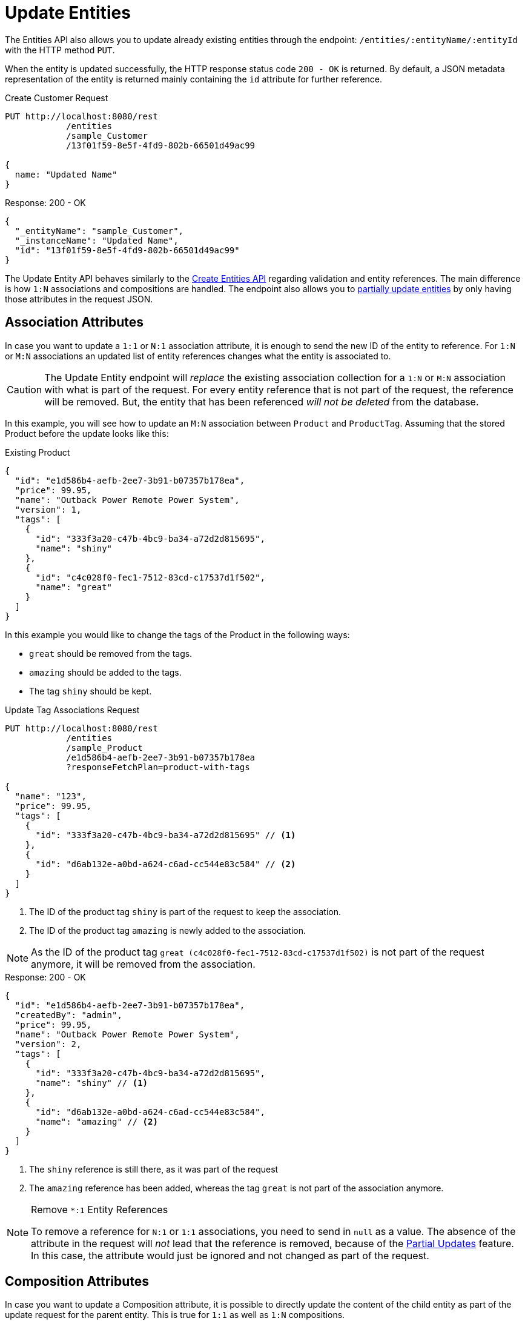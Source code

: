 = Update Entities

The Entities API also allows you to update already existing entities through the endpoint: `/entities/:entityName/:entityId` with the HTTP method `PUT`.

When the entity is updated successfully, the HTTP response status code `200 - OK` is returned. By default, a JSON metadata representation of the entity is returned mainly containing the `id` attribute for further reference.

[source, http request]
.Create Customer Request
----
PUT http://localhost:8080/rest
            /entities
            /sample_Customer
            /13f01f59-8e5f-4fd9-802b-66501d49ac99

{
  name: "Updated Name"
}
----


[source, json]
.Response: 200 - OK
----
{
  "_entityName": "sample_Customer",
  "_instanceName": "Updated Name",
  "id": "13f01f59-8e5f-4fd9-802b-66501d49ac99"
}
----

The Update Entity API behaves similarly to the xref:entities-api/create-entities.adoc[Create Entities API] regarding validation and entity references. The main difference is how `1:N` associations and compositions are handled. The endpoint also allows you to <<Partial Updates,partially update entities>> by only having those attributes in the request JSON.


== Association Attributes

In case you want to update a `1:1` or `N:1` association attribute, it is enough to send the new ID of the entity to reference. For `1:N` or `M:N` associations an updated list of entity references changes what the entity is associated to.

CAUTION: The Update Entity endpoint will _replace_ the existing association collection for a `1:N` or `M:N` association with what is part of the request. For every entity reference that is not part of the request, the reference will be removed. But, the entity that has been referenced _will not be deleted_ from the database.

In this example, you will see how to update an `M:N` association between `Product` and `ProductTag`. Assuming that the stored Product before the update looks like this:

[source, json]
.Existing Product
----
{
  "id": "e1d586b4-aefb-2ee7-3b91-b07357b178ea",
  "price": 99.95,
  "name": "Outback Power Remote Power System",
  "version": 1,
  "tags": [
    {
      "id": "333f3a20-c47b-4bc9-ba34-a72d2d815695",
      "name": "shiny"
    },
    {
      "id": "c4c028f0-fec1-7512-83cd-c17537d1f502",
      "name": "great"
    }
  ]
}
----

In this example you would like to change the tags of the Product in the following ways:

* `great` should be removed from the tags.
* `amazing` should be added to the tags.
* The tag `shiny` should be kept.

[source, http request]
.Update Tag Associations Request
----
PUT http://localhost:8080/rest
            /entities
            /sample_Product
            /e1d586b4-aefb-2ee7-3b91-b07357b178ea
            ?responseFetchPlan=product-with-tags

{
  "name": "123",
  "price": 99.95,
  "tags": [
    {
      "id": "333f3a20-c47b-4bc9-ba34-a72d2d815695" // <1>
    },
    {
      "id": "d6ab132e-a0bd-a624-c6ad-cc544e83c584" // <2>
    }
  ]
}
----
<1> The ID of the product tag `shiny` is part of the request to keep the association.
<2> The ID of the product tag `amazing` is newly added to the association.

NOTE: As the ID of the product tag `great (c4c028f0-fec1-7512-83cd-c17537d1f502)` is not part of the request anymore, it will be removed from the association.

[source,json]
.Response: 200 - OK
----
{
  "id": "e1d586b4-aefb-2ee7-3b91-b07357b178ea",
  "createdBy": "admin",
  "price": 99.95,
  "name": "Outback Power Remote Power System",
  "version": 2,
  "tags": [
    {
      "id": "333f3a20-c47b-4bc9-ba34-a72d2d815695",
      "name": "shiny" // <1>
    },
    {
      "id": "d6ab132e-a0bd-a624-c6ad-cc544e83c584",
      "name": "amazing" // <2>
    }
  ]
}
----
<1> The `shiny` reference is still there, as it was part of the request
<2> The `amazing` reference has been added, whereas the tag `great` is not part of the association anymore.

[NOTE]
.Remove `*:1` Entity References
====
To remove a reference for `N:1` or `1:1` associations, you need to send in `null` as a value. The absence of the attribute in the request will _not_ lead that the reference is removed, because of the <<Partial Updates>> feature. In this case, the attribute would just be ignored and not changed as part of the request.
====

== Composition Attributes

In case you want to update a Composition attribute, it is possible to directly update the content of the child entity as part of the update request for the parent entity. This is true for `1:1` as well as `1:N` compositions.

CAUTION: the Update Entity endpoint will _replace_ the existing composition collection with what is part of the request. For every entity reference that is not part of the request, the reference will be removed. Moreover, the entity that has been referenced before _will be deleted_ from the application as well.

In this example, you will see how to update a `1:N` composition between `Order` and `OrderLine`. Assuming that the stored Order before the update looks like this:

[source, json]
.Existing Order
----
{
  "id": "288a5d75-f06f-d150-9b70-efee1272b96c",
  "date": "2021-03-01",
  "amount": 130.08,
  "lines": [
    {
      "id": "a1cd778b-fe49-4c74-05a0-6fb207dc11bd",  // <1>
      "product": {
        "id": "1860904a-5444-9c3e-9dc1-1d7a26d9ac19",
        "name": "Solar-One HUP Flooded Battery 48V"
      },
      "quantity": 2.0,
      "version": 1
    },
    {
      "id": "55b925e5-9f3a-a725-9eb3-1240f9c1fe95",  // <2>
      "product": {
        "id": "1ed85c7a-89f1-c339-a738-16307ed6003a",
        "name": "Cotek Battery Charger"
      },
      "quantity": 1.0,
      "version": 1
    }
  ],
  "version": 1,
  "customer": {
    "id": "f88597ff-009d-1cf2-4a90-a4fb5b08d835",
    "name": "Randall Bishop"
  }
}
----
<1> The first order line references the `Solar-One HUP Flooded Battery 48V` product.
<2> The second order line references the `Cotek Battery Charger` product.

In this example you would like to change the order lines in the following ways:

* The `quantity` of the Order Line with the product `Solar-One HUP Flooded Battery 48V` should be increased to `3.0`.
* The order line with the product `Cotek Battery Charger` should be removed.
* A new order line with the product `Outback Power Remote Power System` should be added.

[source, http request]
.Update Composition Request
----
PUT http://localhost:8080/rest
            /entities
            /sample_Order
            /288a5d75-f06f-d150-9b70-efee1272b96c
            ?responseFetchPlan=product-with-tags

{
  "customer": {
    "id": "f88597ff-009d-1cf2-4a90-a4fb5b08d835"
  },
  "date": "2021-03-01",
  "amount": 249.99,
  "lines": [
    {
      "id": "a1cd778b-fe49-4c74-05a0-6fb207dc11bd", // <1>
      "product": {
        "id": "1860904a-5444-9c3e-9dc1-1d7a26d9ac19",
        "name": "Solar-One HUP Flooded Battery 48V"
      },
      "quantity": 3.0 // <2>
    },
    { // <3>
      "product": {
        "id": "f6884077-19c4-546f-33d4-a788399337f7",
        "name": "Outback Power Remote Power System"
      },
      "quantity": 1.0
    }
  ]
}
----
<1> The ID of the existing order line is added to update the existing order line
<2> The `quantity` value is set to `3.0` for the `Solar-One HUP Flooded Battery 48V` product
<3> A new order line is added for the product `Outback Power Remote Power System`

NOTE: When updating a child entity, like the order line in the example above, the ID of the existing order line needs to be added, so that Jmix recognizes it as an update. Otherwise, it would treat the child entity as a new entity.

The response to this update request contains the desired changes:

[source,json]
.Response: 200 - OK
----
{
  "id": "288a5d75-f06f-d150-9b70-efee1272b96c",
  "date": "2021-03-01",
  "amount": 249.99,
  "lines": [
    {
      "id": "d0fdfaa8-7d65-5e25-49c2-d34fc41c0e55",
      "product": {
        "id": "1860904a-5444-9c3e-9dc1-1d7a26d9ac19",
        "name": "Solar-One HUP Flooded Battery 48V"
      },
      "quantity": 3.0, // <1>
      "version": 2 // <2>
    },
    {
      "id": "96722466-5164-a48c-b7f6-8d4c1bd605dd",
      "product": {
        "id": "f6884077-19c4-546f-33d4-a788399337f7",
        "name": "Outback Power Remote Power System" // <3>
      },
      "quantity": 1.0
    }
  ],
  "version": 2,
  "customer": {
    "id": "f88597ff-009d-1cf2-4a90-a4fb5b08d835",
    "name": "Randall Bishop 3"
  }
}
----
<1> The `quantity` has been updated for `Solar-One HUP Flooded Battery 48V`.
<2> The `version` attribute was increased to indicate the update.
<3> The new order line for `Outback Power Remote Power System` has been added to the order.

With this response, the order lines of the Order have been successfully updated.

[IMPORTANT]
====
When a child entity should not be updated, but still be kept in the composition, the ID of the existing order line needs to be part of the request nevertheless. This way Jmix recognizes it as still being part of the composition and does not delete it. Not putting that ID into the request would lead to Jmix deleting the entity (as this is how `@Composition` is handled), which might be considered accidental behavior, but is behaving as designed.

In the example from above when the order line for `Cotek Battery Charger (55b925e5-9f3a-a725-9eb3-1240f9c1fe9)` should not be changed at all, in the update it still needs to be listed with its ID:

[source, json]
.Update Composition Request containing non-changing child entities
----
{
  "lines": [
    {
      "id": "55b925e5-9f3a-a725-9eb3-1240f9c1fe9" // <1>
    },
    {
      "id": "a1cd778b-fe49-4c74-05a0-6fb207dc11bd",
      "product": {
        "id": "1860904a-5444-9c3e-9dc1-1d7a26d9ac19",
        "name": "Solar-One HUP Flooded Battery 48V"
      },
      "quantity": 3.0
    },
    {
      "product": {
        "id": "f6884077-19c4-546f-33d4-a788399337f7",
        "name": "Outback Power Remote Power System"
      },
      "quantity": 1.0
    }
  ]
}
----
<1> Child entities that are not changed (like `Cotek Battery Charger`) but should still be part of the composition are referenced through its `id`.

====

== Partial Updates

It is possible to only send in the attributes that should be changed. In this case, all other attributes of the entity will stay untouched.

In the example below, you can send in an updated order date of the `Order` entity. Although the Order entity contains more attributes like `customer`, `amount`, `lines`.

[source, http request]
.Partial Order Update Request
----
PUT http://localhost:8080
         /entities
         /sample_Order
         /5a8adc2f-f4ef-17a9-9f97-1e715b3ade3d

{
  "date": "2020-12-06"
}
----


[source, json]
.Response: 200 - OK
----
{
  "id": "5a8adc2f-f4ef-17a9-9f97-1e715b3ade3d",
  "date": "2020-12-06", //<1>
  "amount": 130.08, //<2>
  "version": 2 //<3>
}
----
<1> The `date` attribute was updated to the new order date.
<2> Other attributes of the entity stay untouched.
<3> The `version` attribute of the Order entity was increased to indicate the update.


== Bulk Update

The Update-Entity API also allows you to update multiple entities within one request. For this the JSON request body should contain an array of JSON objects representing each entity.

[source, http request]
.Bulk Update Request
----
PUT http://localhost:8080/rest
            /entities
            /sample_Customer

[
  {
    "name": "Randall Bishop 2"
  },
  {
    "name": "Sarah Doogle 2"
  }
]
----

[source, json]
.Response: 200 - OK
----
[
  {
    "_entityName": "sample_Customer",
    "_instanceName": "Randall Bishop 2",
    "id": "833a610b-bc2c-2f44-c67a-2cf8b25f3291"
  },
  {
    "_entityName": "sample_Customer",
    "_instanceName": "Sarah Doogle 2",
    "id": "c8ab5ae2-7f8f-bc68-fb58-6cfcf7b1d235"
  }
]
----

In case of a violation of an entity validation, the entities will not be created, and a corresponding Error message will be returned. See  xref:entities-api/create-entities.adoc#_entity_validation[Entity Validation] for further details.

////
NOTE: All entities of the Bulk API are processed as part of one database transaction. This means if there is a validation violation in at least one of the entities, none of the entities will be created at all.
////